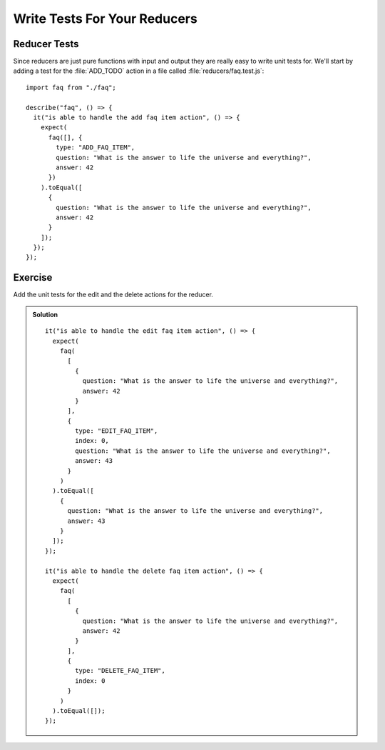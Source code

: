 .. _reducer_tests-label:

=============================
Write Tests For Your Reducers
=============================

Reducer Tests
=============

Since reducers are just pure functions with input and output they are really
easy to write unit tests for. We'll start by adding a test for the
:file:`ADD_TODO` action in a file called :file:`reducers/faq.test.js`:

::

    import faq from "./faq";

    describe("faq", () => {
      it("is able to handle the add faq item action", () => {
        expect(
          faq([], {
            type: "ADD_FAQ_ITEM",
            question: "What is the answer to life the universe and everything?",
            answer: 42
          })
        ).toEqual([
          {
            question: "What is the answer to life the universe and everything?",
            answer: 42
          }
        ]);
      });
    });

Exercise
========

Add the unit tests for the edit and the delete actions for the reducer.

..  admonition:: Solution
    :class: toggle

    ::

        it("is able to handle the edit faq item action", () => {
          expect(
            faq(
              [
                {
                  question: "What is the answer to life the universe and everything?",
                  answer: 42
                }
              ],
              {
                type: "EDIT_FAQ_ITEM",
                index: 0,
                question: "What is the answer to life the universe and everything?",
                answer: 43
              }
            )
          ).toEqual([
            {
              question: "What is the answer to life the universe and everything?",
              answer: 43
            }
          ]);
        });

        it("is able to handle the delete faq item action", () => {
          expect(
            faq(
              [
                {
                  question: "What is the answer to life the universe and everything?",
                  answer: 42
                }
              ],
              {
                type: "DELETE_FAQ_ITEM",
                index: 0
              }
            )
          ).toEqual([]);
        });
